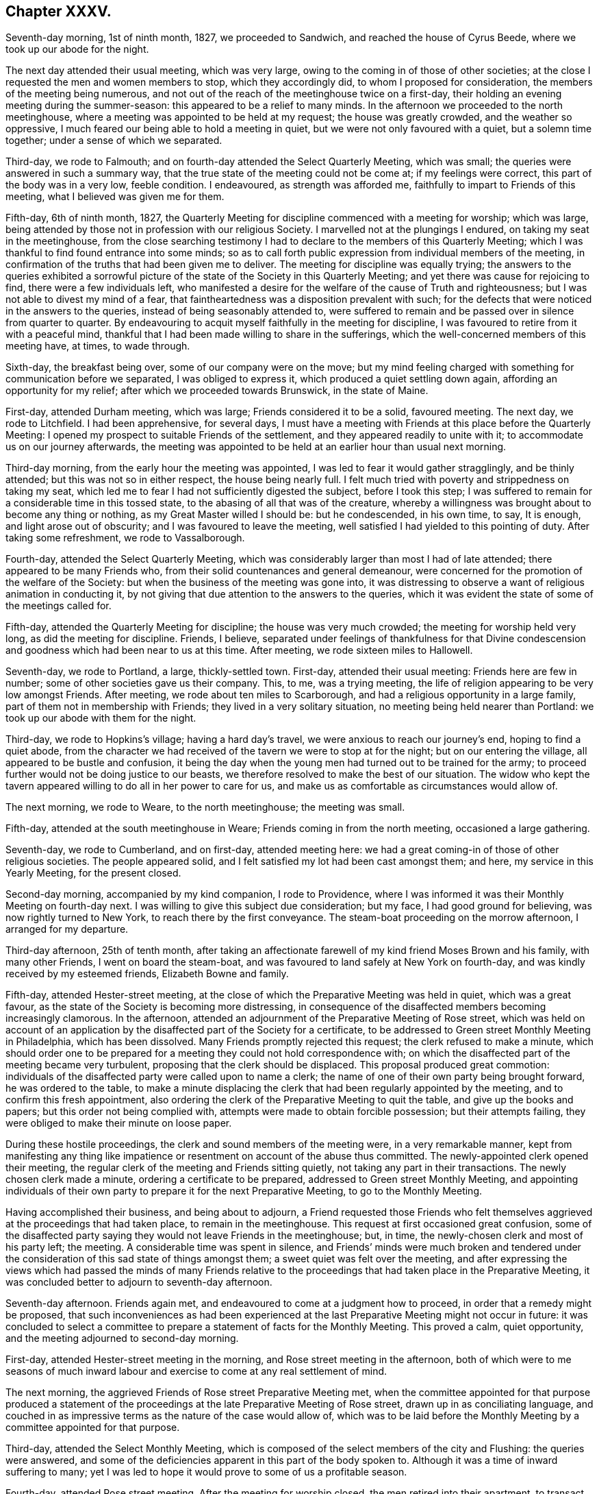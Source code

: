== Chapter XXXV.

Seventh-day morning, 1st of ninth month, 1827, we proceeded to Sandwich,
and reached the house of Cyrus Beede, where we took up our abode for the night.

The next day attended their usual meeting, which was very large,
owing to the coming in of those of other societies;
at the close I requested the men and women members to stop, which they accordingly did,
to whom I proposed for consideration, the members of the meeting being numerous,
and not out of the reach of the meetinghouse twice on a first-day,
their holding an evening meeting during the summer-season:
this appeared to be a relief to many minds.
In the afternoon we proceeded to the north meetinghouse,
where a meeting was appointed to be held at my request; the house was greatly crowded,
and the weather so oppressive, I much feared our being able to hold a meeting in quiet,
but we were not only favoured with a quiet, but a solemn time together;
under a sense of which we separated.

Third-day, we rode to Falmouth; and on fourth-day attended the Select Quarterly Meeting,
which was small; the queries were answered in such a summary way,
that the true state of the meeting could not be come at; if my feelings were correct,
this part of the body was in a very low, feeble condition.
I endeavoured, as strength was afforded me,
faithfully to impart to Friends of this meeting, what I believed was given me for them.

Fifth-day, 6th of ninth month, 1827,
the Quarterly Meeting for discipline commenced with a meeting for worship;
which was large, being attended by those not in profession with our religious Society.
I marvelled not at the plungings I endured, on taking my seat in the meetinghouse,
from the close searching testimony I had to declare
to the members of this Quarterly Meeting;
which I was thankful to find found entrance into some minds;
so as to call forth public expression from individual members of the meeting,
in confirmation of the truths that had been given me to deliver.
The meeting for discipline was equally trying;
the answers to the queries exhibited a sorrowful picture
of the state of the Society in this Quarterly Meeting;
and yet there was cause for rejoicing to find, there were a few individuals left,
who manifested a desire for the welfare of the cause of Truth and righteousness;
but I was not able to divest my mind of a fear,
that faintheartedness was a disposition prevalent with such;
for the defects that were noticed in the answers to the queries,
instead of being seasonably attended to,
were suffered to remain and be passed over in silence from quarter to quarter.
By endeavouring to acquit myself faithfully in the meeting for discipline,
I was favoured to retire from it with a peaceful mind,
thankful that I had been made willing to share in the sufferings,
which the well-concerned members of this meeting have, at times, to wade through.

Sixth-day, the breakfast being over, some of our company were on the move;
but my mind feeling charged with something for communication before we separated,
I was obliged to express it, which produced a quiet settling down again,
affording an opportunity for my relief; after which we proceeded towards Brunswick,
in the state of Maine.

First-day, attended Durham meeting, which was large; Friends considered it to be a solid,
favoured meeting.
The next day, we rode to Litchfield.
I had been apprehensive, for several days,
I must have a meeting with Friends at this place before the Quarterly Meeting:
I opened my prospect to suitable Friends of the settlement,
and they appeared readily to unite with it; to accommodate us on our journey afterwards,
the meeting was appointed to be held at an earlier hour than usual next morning.

Third-day morning, from the early hour the meeting was appointed,
I was led to fear it would gather stragglingly, and be thinly attended;
but this was not so in either respect, the house being nearly full.
I felt much tried with poverty and strippedness on taking my seat,
which led me to fear I had not sufficiently digested the subject,
before I took this step;
I was suffered to remain for a considerable time in this tossed state,
to the abasing of all that was of the creature,
whereby a willingness was brought about to become any thing or nothing,
as my Great Master willed I should be: but he condescended, in his own time, to say,
It is enough, and light arose out of obscurity; and I was favoured to leave the meeting,
well satisfied I had yielded to this pointing of duty.
After taking some refreshment, we rode to Vassalborough.

Fourth-day, attended the Select Quarterly Meeting,
which was considerably larger than most I had of late attended;
there appeared to be many Friends who,
from their solid countenances and general demeanour,
were concerned for the promotion of the welfare of the Society:
but when the business of the meeting was gone into,
it was distressing to observe a want of religious animation in conducting it,
by not giving that due attention to the answers to the queries,
which it was evident the state of some of the meetings called for.

Fifth-day, attended the Quarterly Meeting for discipline;
the house was very much crowded; the meeting for worship held very long,
as did the meeting for discipline.
Friends, I believe,
separated under feelings of thankfulness for that Divine condescension
and goodness which had been near to us at this time.
After meeting, we rode sixteen miles to Hallowell.

Seventh-day, we rode to Portland, a large, thickly-settled town.
First-day, attended their usual meeting: Friends here are few in number;
some of other societies gave us their company.
This, to me, was a trying meeting,
the life of religion appearing to be very low amongst Friends.
After meeting, we rode about ten miles to Scarborough,
and had a religious opportunity in a large family,
part of them not in membership with Friends; they lived in a very solitary situation,
no meeting being held nearer than Portland: we took up our abode with them for the night.

Third-day, we rode to Hopkins`'s village; having a hard day`'s travel,
we were anxious to reach our journey`'s end, hoping to find a quiet abode,
from the character we had received of the tavern we were to stop at for the night;
but on our entering the village, all appeared to be bustle and confusion,
it being the day when the young men had turned out to be trained for the army;
to proceed further would not be doing justice to our beasts,
we therefore resolved to make the best of our situation.
The widow who kept the tavern appeared willing to do all in her power to care for us,
and make us as comfortable as circumstances would allow of.

The next morning, we rode to Weare, to the north meetinghouse; the meeting was small.

Fifth-day, attended at the south meetinghouse in Weare;
Friends coming in from the north meeting, occasioned a large gathering.

Seventh-day, we rode to Cumberland, and on first-day, attended meeting here:
we had a great coming-in of those of other religious societies.
The people appeared solid, and I felt satisfied my lot had been cast amongst them;
and here, my service in this Yearly Meeting, for the present closed.

Second-day morning, accompanied by my kind companion, I rode to Providence,
where I was informed it was their Monthly Meeting on fourth-day next.
I was willing to give this subject due consideration; but my face,
I had good ground for believing, was now rightly turned to New York,
to reach there by the first conveyance.
The steam-boat proceeding on the morrow afternoon, I arranged for my departure.

Third-day afternoon, 25th of tenth month,
after taking an affectionate farewell of my kind friend Moses Brown and his family,
with many other Friends, I went on board the steam-boat,
and was favoured to land safely at New York on fourth-day,
and was kindly received by my esteemed friends, Elizabeth Bowne and family.

Fifth-day, attended Hester-street meeting,
at the close of which the Preparative Meeting was held in quiet,
which was a great favour, as the state of the Society is becoming more distressing,
in consequence of the disaffected members becoming increasingly clamorous.
In the afternoon, attended an adjournment of the Preparative Meeting of Rose street,
which was held on account of an application by the
disaffected part of the Society for a certificate,
to be addressed to Green street Monthly Meeting in Philadelphia,
which has been dissolved.
Many Friends promptly rejected this request; the clerk refused to make a minute,
which should order one to be prepared for a meeting
they could not hold correspondence with;
on which the disaffected part of the meeting became very turbulent,
proposing that the clerk should be displaced.
This proposal produced great commotion:
individuals of the disaffected party were called upon to name a clerk;
the name of one of their own party being brought forward, he was ordered to the table,
to make a minute displacing the clerk that had been regularly appointed by the meeting,
and to confirm this fresh appointment,
also ordering the clerk of the Preparative Meeting to quit the table,
and give up the books and papers; but this order not being complied with,
attempts were made to obtain forcible possession; but their attempts failing,
they were obliged to make their minute on loose paper.

During these hostile proceedings, the clerk and sound members of the meeting were,
in a very remarkable manner,
kept from manifesting any thing like impatience or
resentment on account of the abuse thus committed.
The newly-appointed clerk opened their meeting,
the regular clerk of the meeting and Friends sitting quietly,
not taking any part in their transactions.
The newly chosen clerk made a minute, ordering a certificate to be prepared,
addressed to Green street Monthly Meeting,
and appointing individuals of their own party to
prepare it for the next Preparative Meeting,
to go to the Monthly Meeting.

Having accomplished their business, and being about to adjourn,
a Friend requested those Friends who felt themselves
aggrieved at the proceedings that had taken place,
to remain in the meetinghouse.
This request at first occasioned great confusion,
some of the disaffected party saying they would not leave Friends in the meetinghouse;
but, in time, the newly-chosen clerk and most of his party left; the meeting.
A considerable time was spent in silence,
and Friends`' minds were much broken and tendered under
the consideration of this sad state of things amongst them;
a sweet quiet was felt over the meeting,
and after expressing the views which had passed the minds of many Friends
relative to the proceedings that had taken place in the Preparative Meeting,
it was concluded better to adjourn to seventh-day afternoon.

Seventh-day afternoon.
Friends again met, and endeavoured to come at a judgment how to proceed,
in order that a remedy might be proposed,
that such inconveniences as had been experienced at the
last Preparative Meeting might not occur in future:
it was concluded to select a committee to prepare
a statement of facts for the Monthly Meeting.
This proved a calm, quiet opportunity, and the meeting adjourned to second-day morning.

First-day, attended Hester-street meeting in the morning,
and Rose street meeting in the afternoon,
both of which were to me seasons of much inward labour
and exercise to come at any real settlement of mind.

The next morning, the aggrieved Friends of Rose street Preparative Meeting met,
when the committee appointed for that purpose produced a statement
of the proceedings at the late Preparative Meeting of Rose street,
drawn up in as conciliating language,
and couched in as impressive terms as the nature of the case would allow of,
which was to be laid before the Monthly Meeting by a committee appointed for that purpose.

Third-day, attended the Select Monthly Meeting,
which is composed of the select members of the city and Flushing:
the queries were answered,
and some of the deficiencies apparent in this part of the body spoken to.
Although it was a time of inward suffering to many;
yet I was led to hope it would prove to some of us a profitable season.

Fourth-day, attended Rose street meeting.
After the meeting for worship closed, the men retired into their apartment,
to transact the business of the Monthly Meeting.
My kind friend John Hancock had offered to accompany me towards Baltimore,
until some other Friend offered,
he being considered by the sound members of the Monthly Meeting as a suitable Friend,
and he had concluded to mention the subject to the Monthly Meeting;
but from the proceedings going on in the meeting,
he felt discouraged about opening his prospect.
To relieve his mind from further care, I proposed, when a suitable time offered,
to do it myself, which I accordingly did.
This proposal met with much opposition from some of the disaffected party;
but by keeping in the patience, the proposal made its own way, and he was set at liberty.
The paper representing the situation of Rose street Preparative Meeting was presented,
and great opposition made to the reading of it; and after much time had been spent,
the meeting concluded to have it read, which was done.
The manner of disposing of it considerably agitated the meeting;
and the disaffected part who now very much bore rule, not by soundness of principle,
but by violence, would not allow any further notice to be taken of it,
and the clerk being with them, a minute of adjournment was made.

Before the minute of adjournment was read, a Friend proposed,
that such Friends as prepared the case relative to Rose-street Preparative Meeting,
and any other Friends who inclined,
should stop in the meetinghouse after the adjournment was read;
the number who remained was more considerable than at any other opportunity,
amongst whom were many young people.
This was a time in which the solid part of the meeting
appeared to be brought very near together;
the weight and exercise of their spirits seemed to
have an influence on the minds of some of the youth;
their countenances, I could not help thinking, bore this testimony;
and after weighty deliberation on the state of this Monthly Meeting,
and many interesting observations had been made,
Friends adjourned to a future day.

Seventh-day morning, accompanied by my kind friends Samuel Wood and John Hancock,
we proceeded towards Rahway; after crossing the New York river by steam-boat,
in passing through Newark, some boys were throwing pieces of paper into the air;
one of these pieces falling before our horses, so frightened one of them,
that he made a jump, whereby his hind leg went over the pole of the carriage;
this set them both to kicking with violence,
and there appeared no other prospect but that the carriage would be broken,
and we should be prevented from proceeding on our journey.
A collection of people about a tavern door came to our assistance;
but the horses continued to kick and plunge until
they were quite loosened from the carriage,
and it was considered doubtful whether we could with safety proceed;
but putting them awhile in the stable,
and washing the wounds which the plunging had occasioned,
it was proposed we should venture.

First-day morning, attended Rahway meeting; I had no pleasant things to deliver.
In the afternoon we rode to Plainfield, a meeting being appointed at my request;
it was largely attended by Friends and others,
and considered to be solid and satisfactory;
much encouragement being held out to the mourners in Zion,
because of the desolating effects which unsoundness in principle was making in our borders.
After this meeting was over,
I was told the greater part of the members of the two meetings I had last attended,
had united in sentiment with the disaffected part of the Yearly Meeting of Philadelphia.
I esteemed it a great favour that this day`'s work was well got through;
and felt the need of great watchfulness over my conduct,
as it appears I am become as obnoxious to the followers of Elias Hicks,
as my country-folks now here on a religious visit.

Second-day morning, we proceeded towards Trenton: our horses performed the journey well,
yet at times manifesting they had not forgotten the fright they had received;
but my confidence in that overruling Providence, who had thus far cared for me,
abiding with me,
I was enabled to pass along without yielding to that
slavish fear to which my nature is so prone;
we were favoured to reach the house of our kind friend, Samuel Paxson, in due time.
Friends were desirous we should have a meeting with them;
and I had also been looking at the subject,
but as I understood some of the Friends lived at a distance,
calling them together on purpose, felt trying to me;
neither was the subject so fully matured in my mind
as to warrant the step being taken this evening;
I therefore proposed leaving the subject until the next morning.

Third-day morning,
earnest were my cries to the Lord to be preserved
from suffering the fear of man so to predominate,
as to be the means of putting me by from having a meeting, if it was required;
and after much weighty deliberation,
the way opened in my mind to yield to Friends being called together.
I passed the afternoon agreeably with a family,
who had a few children under their care for education;
the day thus far closed peacefully, an ample reward for every sacrifice.

Fourth-day morning,
I awoke with the prospect of the meeting called this day at my request,
accompanied with earnest desires, that I might be preserved in my proper place therein.
The religious service which fell to my lot this day,
was to warn such as were in danger of being carried away by the tide of ungodly principles.
In the afternoon we rode to Burlington,
and reached my kind friend Stephen Grellet`'s early in the evening.
Fifth-day, attended meeting here.

Sixth-day morning, we proceeded to Philadelphia,
and reached our kind friend Thomas Stewardson`'s to dinner.
The minds of some Friends in the city appeared to be a little tried,
from a report in circulation, that the disaffected members of this Yearly Meeting,
in conjunction with those who had been disunited
because of their unsoundness of religious principles,
were about establishing a Yearly Meeting in this city, to commence next second-day.

First-day, attended meeting at Arch street; in the afternoon, the North meeting.

Second-day, attended the Select Meeting of Philadelphia Monthly Meeting.
I felt comforted in sitting down with this little company.

Third-day morning, 16th of tenth month, 1827, with my kind companion James Brown,
of Peeks-kiln, who had now taken charge of me,
I rode to Springfield to attend a meeting appointed at my request.
I had understood the body of Friends was not large here,
and that it was expected several would be absent attending the new Yearly Meeting,
in Philadelphia: on reaching the meetinghouse, although we were there in proper time,
the meeting was fully gathered; the attendance was much larger than I had looked for:
on inquiring into the cause, I was informed,
notice had been given of our intentions of being here today,
at the close of their first-day meeting: it had become widely circulated,
and brought many of their members to meeting, who, at other times,
are very seldom seen here;
and that some of those who had been at Philadelphia
to attend what is called the new Yearly Meeting,
had returned to be at this meeting.
We took up our abode for the night at our kind friend Joseph Evans`'s.

Fourth-day morning, we pursued our course to Concord meeting, which we were favoured,
after travelling over a rough and hilly road, to accomplish in due time;
the gathering on the men`'s side of the house was very small.
I found it hard to obtain relief to my exercised mind,
but by endeavouring to keep my eye single, and my dependence simply placed on Him,
who only can help in every needful time,
I was enabled to leave the meeting with a peaceful mind;
Friends expressing the comfort our unexpected visit had afforded them.
We rode to West-town school, where we were kindly received.

Fifth-day morning,
this being the day on which the mid-week meeting is held in this establishment,
a meeting being also held at the same time at Birmingham, a few miles from the school,
and believing that Truth pointed to Birmingham meeting this morning,
and afterwards to have a meeting with the family of this establishment,
with such as usually attended, I left the family to conclude on the time;
and rode to Birmingham.
This meeting was an exercising time to me;
yet I felt thankful in believing it proved a solid, satisfactory opportunity to most.

Sixth-day, attended the meeting appointed at West-town school; the solid,
orderly behaviour of the children during the sitting of the meeting,
and on parting from it,
did great credit to the superintendent and their numerous other care-takers.
This afternoon we left the establishment, and rode to Wilmington,
and reached our kind friend Samuel Canby`'s, before it was dark.
The watch-word being renewedly proclaimed in the ear of my soul on entering Wilmington,
of, "`Go not from house to house,`" I found it must, as much as possible,
be diligently attended to,
as great importunity continued to be used with me to go here and there.

First-day morning, attended Wilmington meeting under feelings of great depression;
when the time came for me to open my mouth amongst them,
I felt a dread of standing upon my feet, and yet I dreaded keeping silence;
but laying hold of the little strength that was afforded, I stood up with these words,
"`I will divide them in Jacob,
I will scatter them in Israel;`" calling upon those
assembled to be willing to put the query home individually,
is not this language of, "`I will divide them in Jacob,
and scatter them in Israel,`" sorrowfully applicable to the state
of things in this meeting,--and that every one would examine into
the cause why things were thus amongst them;
and I warned Friends against being carried away by the tide of ungodly principles,
and those notions and speculations on religious subjects,
which many before them have been carried away with to their great injury,
calling the attention of the meeting to a view of the fruits
brought forth by the promoters of this defection in principles.
When the meeting broke up,
I was given to understand my communication had pinched some harder
than they were willing to bear without exposing themselves:
an elder, who soon afterwards made a part of the new Monthly Meeting of Wilmington,
set up by the disaffected party, told me, as I was leaving the house,
that I had given great dissatisfaction; another,
who took a very active part in setting up this new Monthly Meeting,
and depriving Friends of the use of their meetinghouse, beset me, saying,
the meeting had been more like a theatre than a place of worship; adding,
they were quiet among themselves,
and that it was the English Friends coming amongst them,
that had occasioned all the unpleasantness which had taken place.
I found it would not be safe for me to go into any further explanation than to say,
they were all strangers to me; as such,
I could have no individual in view in what I had to offer in the meeting,
I therefore must leave matters.
I began to feel my situation as I journeyed along more and more awful, and advancing,
as I was, towards Baltimore, hastening into the way of greater danger,
I was sensible that increased watchfulness would
be necessary as to the company I associated with,
and where I took up my abode.

The afternoon meeting was, I understood, larger than usual; I hope I can truly say,
I did not try either to please or displease, this afternoon,
but simply do my duty if any thing was given me for communication.
When this meeting closed, the individual who in the morning said,
the meeting was more like a theatre than a place of worship,
and charged English Friends who had come over on religious visits,
with being the cause of the disturbance now prevailing amongst Friends,
was waiting at the door of the meetinghouse,
to express his satisfaction with the meeting this afternoon: another person said,
he was well satisfied that my lot had been cast amongst them that day: under all,
whether approbation or disapprobation,
I found aiming at quietness in myself was the only safe spot for me to abide in.
We had a large company in the evening at our quarters,
amongst whom were some who had manifested dissatisfaction in the morning: we had a short,
solid, religious opportunity together,
and separated under feelings of more nearness towards each other,
than was manifest by some towards me at the close of the morning meeting,
for which I felt truly thankful.

Second-day morning, left Wilmington,
and rode to New Garden to attend an appointed meeting there; the day being very stormy,
I looked for a small company, but we had a large gathering; it proved,
as at many other places,
a time of close labour and travail to come at the spring of Divine life; feeling,
as I apprehended,
much of the spirit of disaffection prevailing in the minds of many in the meeting,
I found it hard work to be willing to stand upon my feet,
and make the offering that I believed was given me for communication;
the meeting closed in much quiet,
and I was led to hope it would not prove lost time to some.
We went home with our kind aged friend William Jackson,
who made a religious visit to my native land many years ago,
and took up our abode with him for the night.

Third-day, attended an appointed meeting at West Grove, which was large:
I found it hard work to come at that true settlement of mind,
which brings the creature into a willingness to become anything
or nothing in his own eyes and the eyes of the people,
even just what his Divine Master wills he should be amongst this deluded company,
for such I thought I evidently felt was the case.

The next day we rode to West Nottingham, and attended their mid-week meeting,
which was very small; when the meeting closed.
Friends expressed their satisfaction at our unexpected visit to them.
It being their Select Meeting, I sat with the little company that composed it;
the queries were read, and answers brought ready prepared;
the meeting appeared to enter into a due consideration of them;
after meeting we rode to Deer-creek.

Fifth-day, attended meeting there; the painful sense I was brought under,
that unsoundness of principle had overspread nearly the whole of this meeting,
I am not able fully to set forth; I soon was made sensible,
that what I had to communicate was not well received,
and that I was surrounded by watchers,
such as were watching for the halting of English Friends,
as the spirit of prejudice against them was evidently increasing.

Sixth-day, we were now turning our faces towards Baltimore,
in order to attend that Yearly Meeting; the prospect of which made me sad,--feeling,
as I apprehended, that bonds and afflictions awaited me there.
We stopped to bait our horses at a tavern,
where we met with a large company of members of our Society,
on their way to this Yearly Meeting;
and notwithstanding they pretty generally carried themselves respectfully towards us,
it was sorrowfully to be felt there was an obstruction to that familiar intercourse,
which has from the commencement of our Society been our characteristic badge.
We were favoured to reach Baltimore,
and the house of our kind friends James and Martha Carey in the evening.

Seventh-day morning, 27th of tenth month, 1827,
attended the first sitting of the Select Yearly Meeting; the business of this meeting,
it was sorrowfully evident, had become a mere formal matter;
instead of reading the answers to the queries, peculiar to this part of the body,
brought up from the Quarterly Meetings, and allowing time for considering their contents,
they were given to the clerk to prepare a summary of them,
to be brought to the adjournment of the meeting.
Although my mind was painfully affected at this mode of doing the business,
yet I did not feel liberty to make remarks thereon,
being fully satisfied it would become the concern of Friends,
who remain firmly attached to our ancient principles and practices,
when separated from those who are trampling upon them,
to reorganize the manner of doing the business of this Yearly Meeting,
and restore order again: the meeting adjourned to the afternoon.
At the adjournment this afternoon, the queries, the answers,
and the summary were hurried through.
Towards the close of the meeting, after a severe struggle,
I gave up to express what I had on my mind; for which, in this perilous time,
I hope I may say, I was made truly thankful.

First-day morning, attended the meeting for the western district of this city,
which was very large; feeling my mind brought under exercise for service in the meeting,
and being aware there were those present who had publicly opposed
the Gospel truths which some of my country folks had to declare,
I felt almost overwhelmed with discouragement;
but endeavouring after entire submission to whatever
should be the will of my Divine Master,
when the time was fully come for me to stand on my feet, and declare my Gospel message,
strength was in adorable condescension and mercy given me, in proportion to the work;
and that opposing spirit, I had so much dreaded, vanished out of sight,
and a free course was felt for what I had to offer to the meeting.
Before the meeting closed,
a few remarks were made that evidently manifested
dissatisfaction with a part of what I had delivered;
but from the evidence in my own mind,
that I had offered nothing but what Truth would bear me out in,
it appeared safest for me to keep quiet.
At Old-town meeting in the afternoon, my difficulties were not lessened;
but as patience was sought after and abode in,
and a willingness experienced to become any thing or nothing in the Master`'s hands,
ability was received to rise above all my discouragements; I trust I may say,
I felt truly thankful that another day of danger and suffering was got through.

Second-day, at ten o`'clock,
the meeting for the general affairs of the Society
assembled after calling over-the representatives,
the answers to the queries from the several Quarterly
Meetings corresponding with this Yearly Meeting,
were delivered in but not read,
being given to the clerk to prepare a summary to be laid before a future sitting:
the meeting adjourned to the afternoon.
At the adjournment,
epistles were read from most of the Yearly Meetings on this continent,
and one from the Yearly Meeting of Friends in Great Britain;
the clerk informed the meeting he had in his possession two epistles from Philadelphia;
one from that Yearly Meeting in correspondence with this Yearly Meeting,
in the fourth month last; and one from a body, styling themselves,
the new Yearly Meeting of Friends, held in Philadelphia, in the tenth month last.
The disaffected party opposed the reading of the epistle from the Yearly Meeting
of Philadelphia which had been in correspondence with this Yearly Meeting,
manifesting a determination that that only should
be read which came from the new Yearly Meeting,
held in the present month.
This brought the sound members into great difficulty,
who bore their testimony faithfully against their proposed disorderly proceedings:
the disaffected party showing a determination to carry their point,
the clerks being of their party,
and it evidently appearing the sound members no longer
had either influence or authority over the meeting,
they were obliged to sit quietly and submit.

An epistle from the Meeting for Sufferings in Philadelphia
to the Meeting for Sufferings belonging to this Yearly Meeting,
setting forth the proceedings of the Separatists in their Yearly Meeting,
was requested to be read in this meeting, but this would not be allowed;
the meeting adjourned in great commotion until next morning.
In the evening, attended the Meeting for Sufferings,
in which the circumstance of withholding from the Yearly Meeting the reading
of the epistle from the Yearly Meeting of Philadelphia in the fourth month last,
was brought forward and fully spoken to,
and the reading of it in the Yearly Meeting urged by Friends as far as Truth bore them;
but being much opposed by those who were of the disaffected party,
there appeared no way for Friends but to submit.

Fourth-day, the meetings for worship were both open;
feeling drawings in my mind to attend Old-town meeting,
my companion James Brown and myself proceeded accordingly;
the quiet of the meeting was greatly interrupted
for some time by members of Society and others,
coming in companies from the other meeting.
The most conspicuous of the Hicksite preachers of this Yearly Meeting,
and some of the same class from Pennsylvania, were here;
my being placed in the gallery with them was trying.
I would gladly, if I durst, have left the meeting, such was the unsettlement;
but by endeavouring to come at that help,
which alone is able to still the commotion of the mind of man,
and stay the swelling of Jordan,
I was favoured to rise above the painful and discouraging feelings I had been tried with.
Those who had left the other meetinghouse, running after the Hicksite preachers,
being more anxious for outward declarations and eloquence of speech,
than willing to bow to the more sure word of prophecy in themselves,
might be gratified by what they heard, but not truly satisfied.

Fifth-day, the meeting assembled according to adjournment; the committee on epistles,
which consisted of the Hicksite part of the meeting, brought in an epistle,
addressed to that body which held a Yearly Meeting in Philadelphia in the last month,
which was read and ordered to be signed by the clerk on behalf of the meeting,
and forwarded to that body.
After Friends had protested against these disorderly proceedings,
they were obliged to submit.
The business of the Yearly Meeting being gone through,
orders were given to inquire if the women had any thing to lay before the men`'s meeting.
I felt myself brought under the necessity before we separated,
to request the shutters might be raised between the men`'s and women`'s meetings;
a short pause being made on this proposal, the women`'s meeting being consulted,
the closing minute of the men`'s meeting was read, and the shutters were raised;
after an opportunity had been afforded me,
in which I endeavoured to be as concise as possible,
so as to be able fully to relieve my own mind, the meeting separated.
From remarks made by different individuals,
it appeared that this opportunity which men and women had of sitting together,
had a cementing effect on many minds; a time in which it might truly be said,
the gathering arm of Omnipotence was afresh extended to this part of his heritage.
I had looked towards attending this Yearly Meeting with a secret dread,
but I could not now feel cause for regret,
notwithstanding I had some rough and rather insulting
usage to endure in some of the meetings.
My companion and myself spent this afternoon with our kind friend Gerrard T. Hopkins.

Having felt drawings in my mind to visit the prisoners in the jail,
I acquainted him with what I had in prospect, requesting him to consult Friends,
and if way opened for such a visit,
to conclude upon its taking place at the time that best suited
the views of those who had the charge of the prisoners.

Sixth-day, 2nd of eleventh month, 1827, this morning we proceeded to the jail.
A court having been lately held to hear causes,
when we arrived we found considerable bustle in the hall where
we were to take our seats and the prisoners to be assembled;
some prisoners discharging and others coming into the jail,
and much conversation going forward which threatened to have a
dissipating effect on the minds of both visited and visitors.
I very much doubted our being able to come at any right settlement,
or that my views in making this visit would be likely to be answered;
but after awhile the bustle subsided, and we became quiet.
When the religious opportunity closed, and we were about to take our leave,
the prisoners generally appeared solid,
and expressed their thankfulness for the opportunity; and one of the prisoners,
rather an elderly man of the Jewish persuasion,
appeared to manifest in a striking manner a sense
of gratitude and susceptibility of feeling,
and as if he wanted words to convey to the full what he had felt,
he closed what he could say with, "`You have been sent from Bethel.`"
I felt fresh cause for setting up the Ebenezer, and saying,
"`Surely hitherto it is the Lord that hath helped me.`"
I retired to bed, but my sleep during the night was very short.

My mind had been occupied with an apprehension of
religious duty to make a visit to a great slave merchant,
who resided in this city, where the needy slave holders,
and such as had slaves who were refractory and difficult to manage, were encouraged,
by his weekly advertisements, to come, and find a ready market for them.
A large building is erected on his premises like a prison,
to secure them until he has obtained a suitable complement to send to different places,
where there is a demand for them.
I found he was considered, as a man, independent of his employment,
to be of a ferocious disposition, so that many, we were told, stood in dread of him;
notwithstanding which, this subject had taken such hold of my mind,
that I saw no way for my relief but to be willing to attempt an interview with him.
Seventh-day morning, we called upon a Friend,
to whom I opened my situation relative to making a visit to this slave merchant;
we found if we did make such a visit, it would be best for us to go alone;
and accordingly proceeded towards his residence.
On our way I felt much for my companion,
from what I had heard of the unsubdued will and wicked disposition of the slave merchant,
and the danger we might be exposed to from the large dogs he kept loose about his premises,
to the terror of those who passed by.
But there was no way for me but to cast my care on Him,
who had so many times preserved me as from the paw
of the bear and the jaws of the devourer.

As we advanced towards the house, one of these fierce looking animals came out at us,
followed by another, as if they would have seized us.
Their noise soon brought out one of the house-slaves, and, as we supposed,
the slave merchant himself, whose countenance looked as fierce as his animals,
querying with us in a stern, commanding manner, "`What is your business?`"
I offered him my hand, feeling nothing in my heart but love towards him as a man; saying,
I would be obliged to him to suffer me to have a little conversation with him.
He asked us into his house; on my requesting him to have the dogs taken care of, saying,
I was a nervous man, he attended to it; and in ascending the steps of his house,
we observed more of these large dogs chained about the yards.
He showed us into a very elegantly furnished parlour.
On the shelf of the chimney-piece was a pistol,
which appeared to be ready cocked for use,
should he at any time be put to the test of defending himself;
he ordered us to take a seat on a sofa, and placed himself near us.
I gave him my certificates to read, which he appeared to do attentively;
this afforded us an opportunity of having our minds
brought into quiet after our besetment by the dogs,
and their master`'s angry countenance.

When he returned my certificates,
the reading of which appeared to have somewhat softened his mind, he said,
"`I suppose you are going about preaching the Gospel;`" to which I replied,
"`I profess to be so circumstanced.`"
I then endeavoured, in a tender, feeling, but decided manner,
to open the subject that brought me to his house, telling him,
I came on behalf of the poor coloured people;
that I lived in a country where the inhabitants were all free,
but I found I was now in a slave-holding part of the United States of America;
and by an advertisement of his which I had in my possession,
it appeared he was a dealer in these coloured people, who were kept in slavery.
I requested him to pause for a moment, and endeavour, as much as possible,
to place his own parents and nearest relatives in the very situation
of those poor creatures he had at times purchased and sold again,
thereby separating the nearest connections far from each other,--husbands from wives,
and children from parents; and try how far such acts as he was in the practice of,
accorded with such feeling of humanity as he would wish
should be exercised towards his own parents and relatives;
with more to the same effect.

He appeared to hear me patiently, and tried to justify his conduct,
but with coolness and deliberation; saying,
he was educated in a slave-holding state,--that his father was a slaveholder,
that his mother was a pious woman,
in connection with the Methodists;--that she was in
the practice of reading the Bible to her children,
and that her pious care for him he yet remembered,
and some of the good counsel that she gave him;
that through her influence his father manumitted about seventy slaves:
she died when he was young.
On his father marrying again, he found he must leave home,
or render it unpleasant to his parents, which he did not desire to do,
and therefore entered into the army, and was at the battle of New Orleans:
after the war was over, the army was broken up: on quitting it he found himself in debt,
and not knowing what employment to take to, to extricate himself from his difficulties,
a relation encouraged him to become a slave merchant,
offering him funds to commence this trade, which he accepted; and yet said,
we thought feelingly so, it is a bad business, and that he had concluded to give it up,
and had been making arrangements for that purpose.
But some of his employers, in the first rank of slaveholders,
and even some who were making much profession of religion,
would not allow of his giving up his business, but urged him to go on with it.

He laid great stress on the encouragement he received
from this latter description of his barterers,
from which I was led to fear,
that when he felt any qualms of conscience on account
of the manner in which he was getting his wealth,
as he was deemed wealthy, the entreaties of this class would be resorted to,
to salve over the wounds of conscience he at times experienced,
which I could not doubt had been the case at times with him:
he also pleaded having the laws of the state to sanction him in his traffic,
which opened the way for me to go further into the
subject but in time it evidently was manifest,
that the Divine witness was so reached in him,
as to compel him to cast away all his weapons of defence.
He gave it as his opinion, that before twenty years were passed over,
slavery would be brought to a final close, if the work was rightly gone about.

By this time we thought we never witnessed the declaration--that
the lion should lie down with the lamb,
more fully exemplified.
He assured us again of his determination to quit his business,
and acknowledged the gratitude he felt for the visit,
took his leave of us in an affectionate manner,
conducting us himself quite off his premises.
As we quitted him, his countenance, which on our first approach appeared terrific,
was so changed, that he was pleasant to look upon.
Everything about his elegant house and his yards, told, in plain terms,
that he considered himself living in continual danger of losing his life.
I felt truly thankful to the great Preserver of men,
when we reached our place of destination again.

First-day morning, attended meeting:
and in the afternoon our kind friend Gerrard T. Hopkins, and other Friends,
called upon us to proceed to the penitentiary, to make a visit to the prisoners,
for which, arrangements had been previously made:
on arriving at the institution we were kindly received
by the principal keeper and other officers,
who conducted us to the men`'s apartments,
where two hundred and seventy prisoners were assembled.
Their behaviour was generally very becoming,
and the meeting was conducted in a solid manner:
when it was over I found I must request to be permitted
to give each of the prisoners my hand,
as they passed away;
the generality of them appeared very grateful for the religious opportunity,
and manifested tenderness.

We next proceeded to make a visit to the women, only thirty in number,
and twenty-six of these were people of colour, with whom we had a religious opportunity;
at parting I gave them my hand: one woman of colour held me so fast,
I had a difficulty to get loose, and she burst out aloud weeping sorely.
After these opportunities were over,
we walked about the different apartments in the prison; being in the yard,
one of the prisoners, with the consent of the principal keeper, came up to me,
saying he was an Englishman, from Woolwich, sentenced to a few years`' imprisonment,
and importuned me to intercede with the English consul
to have the remainder of his time remitted.
On inquiry of the governor relative to his conduct,
he informed me he had not a better conducted man in the prison.
I could not put from me the request of my countryman,
and on the next day I applied to the British consul on his behalf:
being afterwards at Baltimore, and inquiring after my countryman,
I found he had been liberated and was gone home to his native land.
Accompanied by our kind friend Hugh Balderson, we rode to Elkridge.

Third-day, attended a meeting held here at my request;
the house was pretty generally filled by Friends and others.
I believe it was considered a satisfactory meeting; afterward we rode to Sandy Spring.

The next day, we attended meeting here; the morning being very stormy,
the meeting was small:
but this was not the case in the first commencement of our religious Society,
when Friends could hardly hold their meetings because of the opposition
they at times met with from those in power and the rude rabble:
but now these matters are made easy to us,
and we are protected in holding our meetings in quiet,
greater indifference in the attendance of them prevails.
At the close of the meeting for worship, the Monthly Meeting was held;
there being but little business before the meeting, it was soon quietly got through.
A Friend of the meeting, who came to our lodging, took leave of us to go home,
but after he had reached the door,
came back again to say his mind had been prejudiced against the English Friends,
but that the prejudice had been done away by what had been
communicated to the meeting in the line of the ministry:
my companion as well as myself, had to allude in the meeting,
to the sorrowful divisions that had and were taking place amongst Friends,
and to point out what appeared to us to be the cause,
and the only remedy that would effect a more close union again;
things were greatly out of order in this meeting in that respect.

Sixth-day morning, attended meeting at Indian Spring,
which we understood was larger than it usually is;
the meeting soon settled down into quiet, and the people appeared solid and attentive.
We then rode to the city of Washington, which we did not reach until it was nearly dark.

Seventh-day morning, 10th of eleventh month, 1827,
my mind being drawn to make a visit to the President of the United States,
I mentioned the subject to my countryman Samuel Brook,
who had for many years held a situation in the treasury department here;
on which he kindly offered to go to the president`'s house and inquire if he was at home;
this prospect afresh bowed my spirit before the Lord in secret cries to him,
if way should open for me to have an interview with the president,
to be preserved faithful to what appeared to be the Divine will.

Samuel Brook soon returned with a message from the president,
saying he was at liberty to receive me at such time as best suited myself.
My companion James Brown and myself soon waited upon him,
by whom we were received in a kind, respectful manner.
I presented him with my certificates, which he appeared to read with attention:
this practice of offering my certificates when making
such visits to those not of our own religious Society,
I have found to be attended with a two-fold benefit,
as being the most agreeable mode of introducing myself,--my certificates
explaining my views in leaving my own home fully,
dispensing with the asking of many questions which
otherwise would in all probability be put,
and affording time, if any perturbation of mind may have taken place,
to endeavour after composure.

On the president returning me my certificates, I informed him,
that during my travels in the United States of America,
various matters had attracted my attention;
some of which had been brought before the view of
my mind since I had arrived at the capital,
which I must lay before him for his serious consideration;
one of which was the very distressed situation of two very aged and infirm women,
one of them having quite lost her sight,
the daughters of the old chief of the Oneida tribe, Scannadore; who, when living,
was highly esteemed by those who were of influence in congress, for his piety,
uprightness of conduct, and great powers of mind.
These two aged and infirm women, have now no other means of supporting themselves,
but by begging their food from day to day, of their tribe, who are poor themselves:
I therefore requested him to take their deplorable case into consideration,
and if there were any funds that could be appropriated
to their support to be so kind as to attend to them.
He assured me it should obtain his attention.
I further informed him, I had been painfully affected in observing,
that spirituous liquors were generally retailed in the grocers`' shops
in this city as well as New York and other places in the United States;
which practice, according to the view I had of it, opened a wide door for intemperance,
because persons who, in the commencement of their intemperance,
would be ashamed to be seen going into a common dram-shop;
and especially respectable looking females could
enter a grocer`'s shop to get their dram,
and not be suspected of indulging themselves in such evil practices;
it also opened a door for servants who were so disposed,
when sent by their employers to these places of temptation to fall into these evil practices,
until they became confirmed drunkards.
I recommended the president to lay the subject before the members of congress,
and if he could do no more than this towards endeavouring to remove this great evil,
I believed he would find peace in so doing;--counselling him not to fear man,
but to fear the Lord,
that so he might be found filling the important situation
he had permitted him to be placed in,
consistently with the Divine will.
I added, it has long been my firm belief, that according to the power invested in us,
if we did not exert that power and influence, as far as in us lies,
in preventing evil practices,
we ourselves become implicated therein in the sight of Almighty God,
with those who are actually in the practice of them;
and that I feared the people of the United States had forgotten that Almighty hand which
had brought about their deliverance from that warfare they had been involved in;
and that it was my belief,
if wickedness continued to increase in the United States as it had done,
a scourge in some way or another would be permitted to come upon the people
of the United States of America;--with more than I can call to remembrance.
At our parting, the president expressed the satisfaction our visit had afforded him;
in which we felt cause to unite,
as he had given us such a full opportunity to relieve our minds.

First-day, attended meeting here;
most of the members had given proof of unsoundness in religious principles;
the meeting was nearly one hour in gathering;
this is one amongst many other disorders which these unsound principles,
now so widely spread in this land, have introduced into our religious Society.
I believe both my companion and myself were favoured
to quit the meeting with our minds relieved,
yet not without our having public opposition to bear.
We were obliged to exert ourselves to reach the afternoon
meeting at Alexandria in due time.

Second-day morning, we proceeded on our way to attend the Monthly Meeting of Fairfax,
to be held at Waterford; we had a very trying day`'s journey of thirty-six miles,
at the close of which, we were brought into a great strait; night came fast on,
and we were travelling on a road we were strangers to,
where neither inhabitant nor house was to be met with: it became so dark,
that we concluded it would be unsafe for us to proceed much further,
and therefore if we did not soon get sight of some
building to shelter ourselves in for the night,
we must be content to take up our lodging in our wagon.
I felt more for our poor horses than myself, the herbage being entirely burnt up;
but on a sudden we observed, and that was all we could say,
something like the top of a barn, which we ventured to make towards,
and soon discovered a glimmering light,
which led us to the house of the family with whom
we were intending to take up our abode for the night.
I hope I may say, I felt truly thankful to our Almighty Care-taker for this favour:
we met with a kind reception from the family,
and were glad to retire to bed after a day of fatigue to both body and mind.

Fourth-day, we attended the Monthly Meeting: the meeting for worship was large;
and the business of the Monthly Meeting appeared to be conducted in a summary way,
for want of Friends feeling a more lively interest in the concerns of the Society.
After the Monthly Meeting we rode to Goose creek.
The next morning attended Monthly Meeting there;
the business appeared to be conducted with a good degree of care,
that the right order of the discipline should be maintained;
the subject came before us of petitioning the legislature
on behalf of the people of colour in this state,
whose humane masters had granted them freedom,
but who not having the means to emigrate with their families to a free state,
in the time limited by the law of the state,
were in danger of being by law again sold into bondage; forty of them,
the meeting was informed, had been presented to the grand jury, who, it was said,
were generally men likely to see this law rigidly put in force.
It was concluded by the meeting that the representatives
should report this case to the Quarterly Meeting.

Sixth-day morning, we rode towards Hopewell.
We forded the Shanandoah river, the approach to which appeared awful;
but by endeavouring to keep near to the great Caretaker, I was preserved in the quiet,
until we were favoured to land safely on the other side.

Seventh-day, 17th of eleventh month,
attended the Quarterly Select Meeting for Fairfax held at Hopewell:
this was a very exercising time;
it felt hard work to the creaturely part to deliver
what came before the view of my mind for communication;
but by endeavouring to keep near our great Helper,
strength was mercifully given to deliver what I had in charge,
and I was favoured to leave the meeting peacefully.
I had reason to believe, that comfort was afforded to the honest-hearted members,
who were suffering under the prevalency of unsound principles,
which were sorrowfully spreading amongst the members of this Quarterly Meeting.

First-day, attended meeting at Hopewell, which was large;
it was nearly an hour after the time it should have gathered,
before we were favoured to settle down into quiet.
We had a large party at my lodgings in the evening, who were very full of conversation;
but I could not give much, if any attention to it,
my mind being introduced into exercise for religious service.
I suffered one short interval of silence after another to pass over unimproved,
until a fear came over me as to the consequences, should the company separate,
and I not be faithful.
I requested Friends to be silent,
fearing such opportunities as I had missed would
not be found again before a separation took place.
My request was yielded to, which afforded me an opportunity for relief;
yet I had no other expectation but that it would have produced opposition;
the chief part of our company were professedly in
connection with those who deny the fundamental doctrines,
which we, as a Society, have ever held, as regards the divinity of our Redeemer;
one of them was a leading man in their cause; but all passed off quietly.

The next morning the Quarterly Meeting for discipline commenced;
the subject of petitioning the legislature on behalf
of the people of colour obtained much consideration;
and the Monthly Meetings in which these cases existed,
were encouraged to proceed therein as Truth might open the way.
The meeting closed upon the whole comfortably.

Third-day, we proceeded towards Newmarket: on our arrival at Harper`'s-ferry,
which we had to cross, we found three wagons, with six horses each,
had reached the ferry before us, and were waiting to go over;
there was only one boat to convey passengers and carriages,
and we had no time to spare to get to our quarters before night:
we offered to purchase the first turn when the boat returned from the other side,
but the wagoners were so imposing we did not feel easy to fall in with their demand,
not aware of the difficulties they were able to expose
us to on the other side by going over before us.
After an exercise of patience, we were favoured to land on the other side.
But here our greatest trials with the wagoners began; the pass, by the river side,
for a great distance, was so narrow, as not to allow of one carriage to pass another,
except in a very few places, where the rock had been cut through for this purpose:
we were much tried with their slow travelling,
which appeared to be more on purpose to annoy us,
because we would not yield to their imposition, than from necessity;
and if we attempted to turn into one of these places, to get before them,
they would either turn their horses across the road, or gallop on to prevent us.
In making a further attempt to turn into one of these nooks, to pass by them,
our wheel touched one of their wagons; upon this,
the driver came out of his wagon in great fury,
and threatened he would stone our wagon to pieces;
we had no other expectation but he would have done us and our wagon an injury.
I felt not a little tried at our being at the mercy
of such a lawless set of unprincipled men;
but one more considerate than the rest assisted us when an opportunity offered,
and with some difficulty we got quite clear of them,
but did not reach our tavern until it was quite dark.

We proceeded to Newmarket, and next day attended meeting at Bush creek,
an old cold meetinghouse; it proved a solid, quiet meeting.
I felt well satisfied I had given up to attend it, from a hope in my own mind,
that those desolating principles, which have so spread in other meetings in this land,
had not made much way amongst Friends here.
On seventh-day attended Warrington Select Quarterly Meeting, held at Pipe creek,
a time of close exercise, both of faith and patience;
yet feelings of gratitude to my heavenly Master prevailed with me,
in that he had been pleased to favour me with strength,
and the retrospect of this day`'s labour afforded a consoling
evidence that I had acquitted myself faithfully in his cause.

First-day morning, 25th of eleventh month, 1827, attended meeting at Pipe creek,
which was large, many being obliged to remain on the outside of the house.
Second-day morning, the Quarterly Meeting for discipline commenced;
the meeting for worship which preceded it, was, I believe, by most present,
considered a memorable one; it called forth from an experienced, aged Friend,
the acknowledgment that what had gone forth in the line of the ministry, would,
as the wise man expresses it, be like bread cast upon the waters,
that would be found after many days.

There being but little business for the Quarterly Meeting, it soon closed.
I left the meeting under a painful sense of the loss
sustained by Friends of this Quarterly Meeting,
for want of greater promptness in attending to the concerns
of the Society in their Monthly and Quarterly Meetings,
through giving way to fears that have not their foundation in the Truth;
and yet no way opened for me to relieve my mind more
fully on the subject than I had done.
After meeting, we rode to New Windsor, and took up our abode for the night.

Third-day, we rode to Baltimore,
and were favoured to reach our friend James Carey`'s in the afternoon.
The next day, attended the mid-week meeting, which was very small;
but considered to be a solid, favoured time;
at the close of which was held the Preparative Meeting.

During our travel in Maryland, our road lay through the estate of a great slaveholder:
the feelings I was impressed with at that time frequently came up in my view.
Today, dinner being over, and sitting quietly with my mind turned towards the Lord,
with desires that I might be able to see my way rightly out of Baltimore,
I was brought under an apprehension of duty to make a visit to the owner of the estate,
who I understood was in the city.
It being considered best we should go alone,
my companion and myself proceeded to his residence.
Whilst on our way, I became very thoughtful how I should open my prospects to him.
Labouring under these discouraging impressions,
the saying of the great Master revived in my mind, "`Take no thought before hand,
what ye shall speak,`"--accompanied with such power, that all my fears were dissipated;
I therefore endeavoured to keep in the quiet, and near the Divine power.

On reaching his house and inquiring for him, we were shown to his apartment,
and met with a very handsome reception.
After we had taken our seats, and answered a few questions he put to us,
I opened to him the business that had brought me there,
by telling him I understood he was a great slaveholder: to which he replied,
I was correct, he was a slaveholder,
having upwards of three hundred slaves in his possession.
I endeavoured to lay before him the injustice of holding his fellow creatures in bondage,
and to work upon his feelings, by urging him to be willing to place his own parents,
his children, his relatives, in a similar situation with his slaves, and liable,
at pleasure, to be separated,--near relatives far from each other,
during their natural lives; and thus to bring the matter home to his own mind,
how he would feel if he himself were placed under similar circumstances with his slaves.
I pressed upon him the necessity of doing his duty by them,
and to liberate them in his lifetime,
or if he did not choose to liberate them in his lifetime, I found I must query with him,
had he liberated them by his will?
to which he replied, he had willed his slaves to his children and grandchildren,
who would do as well by them as he had done.
I replied, that was more than he could assure himself of, inasmuch as,
though he might bequeath to his children and grandchildren great property,
he being reputed to be very rich,
he could not insure their being able to keep this great property together:
various were the ways Providence had power to make use of,
to strip them of all he might bequeath them,
and without any power on their part to prevent it;--the
slaves he left his children and grandchildren,
then, in all probability, must have new masters; and it was my firm belief,
should this be the case,
whatever sufferings his slaves were brought into in consequence of his
not doing his duty in liberating them whilst he had it in his power,
by will or otherwise, he would stand accountable to his Maker for.
I urged upon him, as he valued his immortal soul,
the importance of being willing to make this sacrifice.
He replied, "`Our views differ.`"
I again urged him,
to consider well the subject I had believed myself called upon to cast before him;
and to manumit his poor slaves whilst it was in his power,
and put them in a way to provide for themselves, as he was able to do it.
To which he replied,
that manumitting his slaves would be doing them a
great injury,--that they were lazy and improvident,
and not capable of caring for themselves, and would not be alive, if set free,
three or four years after they were liberated.
Now, he said, they were well fed, well clothed, received religious instruction,
he himself being a Catholic, and the spot they lived upon was so healthy,
they increased so fast,
that they were obliged at times to sell them off to other masters to reduce their stock;
and such as were what he called ugly, not very manageable,
were sent off to the slaveholders in South Carolina.
My companion told him, if their lot should be cast in the indigo works there,
they seldom survived three or four years; this seemed to make an impression on his mind;
he only replied they would be well cared for.

He spoke of his practice of separating parents from children, children from parents,
and near relatives from each other, when his slaves became too numerous for him,
or were difficult to manage,
with quite as much seeming indifference as a farmer
would speak of selling his calves from his cows,
or his pigs from their mother.
He again attempted to justify his conduct in not
being willing to grant his slaves their liberty,
by saying they were lazy, and that keeping them was a losing concern;
but afterwards he committed himself, by adding, he was afraid, in harvest time,
to employ white men, lest they should spoil his negroes,
saying the white men were drunkards and lazy; he preferred negroes in harvest time,
they being industrious and sober, were more to be depended upon than white men.

On his making these remarks, I told him, that from the last confession he had made,
he could not justify himself, on the ground he had attempted, in the sight of his Maker,
in leaving his slaves in bondage, as he intended to do;
and I urged him again to consider the subject I had proposed to him,
and whilst he had it in his power,
to liberate his slaves;--wishing him to consider what a precious testimony
against this practice of holding our fellow creatures in bondage,
he would leave behind him, when the separation took place between soul and body,
and his death was announced in the public newspapers,
if it could be said he had liberated all those he had held in bondage;
for he was not aware how much his example in this
respect might have an influence on the minds of others,
and promote the like conduct in them.
From the remarks he had unintentionally made, relative to the white men and negroes,
it appeared he was sensible he had committed himself, in a way he did not intend,
which prevented his making further efforts to justify his conduct.
We left him, well satisfied in giving up to this humiliating service,
and I was thankful in believing I had done all that was
required of me in the discharge of apprehended duty,
and had in this respect fulfilled the injunction of the apostle,
"`Be not partakers of other men`'s sins,
but reprove them;`" which cannot be the case in my view, if,
when our minds are brought under exercise on account of the conduct of others,
which our judgment is sensibly affected with a belief
is not in accordance with the will of God,
and we feel ourselves called upon to labour to bring them to a proper sense of it,
if we neglect so to do, from whatsoever cause our omission may arise,
we become implicated in degree with them in the Divine sight.
At parting, he treated us as he received us, with great politeness and civility,
offering himself to conduct us to the door.

Fifth-day morning, we left our kind friend James Carey`'s,
intending to go to Darby meeting on first-day; the rain falling very heavy,
we could not reach Havre-de-Grace that night, as we had proposed.
The next day, the prospect of pursuing our journey was discouraging,
from the great quantity of rain that had fallen during the night,
and its continuing to fall.
When we reached Havre-de-Grace, we had to pass the Susquehanna river,
about one mile over, the fog was so great we could not see many yards before us,
which made our crossing appear dangerous.
In consequence of the great quantity of rain that had fallen since our leaving Baltimore,
the rivers we had to ford had risen so as to make it dangerous to cross some of them.

On our approach to the first, we observed a stage-coach standing on the opposite side,
afraid to venture through; seeing us come up, the driver hailed us,
bidding us to come along, but I told my companion,
as he was the first at the river we must not let him profit by our experience;
and therefore we made a full stand, on which the driver ventured,
and by going through a field, avoided the deepest part of the water;
we kept a sharp look-out at the route he took, and taking the same,
we safely reached the other side.
A passenger in the coach kindly warned us not to attempt to cross
the next river without the assistance of a coloured man,
who had piloted them safely through, and whom we must hail from the other side.

On approaching the next river,
it made a more formidable appearance in width and strength of current;
we hailed the coloured man,
who came over a high foot bridge through the water to our assistance,
and driving our wagon some way round, brought us safe to the other side,
where we left travellers apparently afraid to venture over;
we found the best ford very deep and dangerous,
and were thankful when we reached land again.
This was called the Little Elk; we had yet the Big Elk still to ford,
which was considered the most dangerous.
There was a way round whereby we might escape fording this river;
but if we took this road, we should have to travel in the night to reach Wilmington,
if we reached it at all tonight,
which might endanger our getting to Darby timely for meeting on first-day.
I considered this subject in the best way I was capable,
feeling not a little the responsibility attaching to my
concluding to ford the river instead of going round.
As however I felt quite easy in my own mind to ford the river, we proceeded;
on our way we met a respectable man, and inquired of him,
if we could ford the river with safety; he informed us,
he believed the river was yet safe to ford; we therefore ventured;
the current was running very strong, and before we reached the other side,
for a short distance, the water was so deep our horses and carriage swam;
thankful I was when our horses found foothold again, and more so when we come to shore:
we were favoured to reach Wilmington safely about dark,
where we were kindly received by our friend Samuel Canby.

Seventh-day morning, 1st of twelfth month, 1827, we proceeded towards Darby;
this meeting had now become as disaffected as any in Concord quarter:
the prospect of sitting the meeting for worship tomorrow appeared trying.

Our kind landlord, Nathaniel Newlin,
entertained us in the evening with the following relation.
During the revolutionary war between Great Britain and America,
Friends`' meetinghouse at Darby was occupied by some of the American army,
but on Friends applying to the commanding officer for liberty to meet in it on meeting-days,
it was granted,
and the house was as well cleared at such times as
the situation of the army would allow of:
many of the army sat down with Friends,
the officers and soldiers sitting at the back part
of the house to make room for Friends at the front;
they conducted themselves in a solid manner:
at the first of Friends`' sitting down to hold their meetings,
the swords and other accoutrements of war that hung about the walls of the meetinghouse,
appeared terrific; but in time these feelings were much lessened,
and their meetings were times of Divine favour.

First-day morning, we walked to the meeting, which was large;
I had such close things to deliver,
that I was ready to fear it would have stirred up opposition
from some in the ministry who were of the disaffected party;
but, as my dear companion observed after meeting,
the opposing disposition was chained down.
The behaviour of some young people was so reproachful,
that I was brought under the necessity of noticing it;
disorderly behaviour in meeting among the young men more particularly
prevails where this disaffection has taken place.
We had various invitations to dinner when meeting broke up; one individual,
who afterwards in public print endeavoured to vilify my character, importuned me much;
but it appearing safest to keep out of harm`'s way, we returned to our quarters.
In the afternoon we rode to Philadelphia,
where we were kindly received by Thomas Stewardson and his attentive family.

Second-day, visited the Friends`' Asylum for persons disordered in their minds;
the house is commodious, the grounds for the patients are extensive,
and laid out agreeably, and the situation is healthy;
there appeared no lack of any thing likely to add to the comfort
of the patients in the various circumstances of their malady.
The next morning, attended the north meeting; after the meeting for worship,
an adjournment of the Monthly Meeting was held, many cases were before it of individuals,
who had united themselves to the new Yearly Meeting held in this city;
testimonies of denial were ordered.
Friends appeared to act with great caution, and with unanimity in these sorrowful cases,
manifesting a right concern for their erring brethren.

Fourth-day, attended Pine street meeting, at which there was a marriage;
it proved to me a quiet, favoured meeting:
in the afternoon we crossed the river Delaware into New Jersey,
and were kindly cared for by our friend Benjamin Cooper and his family.

Attended Chester Monthly Meeting, held at Moore`'s-town:
a separation had taken place in this Monthly Meeting,
but Friends and the Hicksites still meet together in a meeting for worship.
When the meeting for worship closed, Friends continued to keep their seats;
the clerk of the Monthly Meeting, having united himself to the Hicksites,
kept possession of the books, and taking his seat at the table,
had the advantage of Friends, and opened their meeting first.
Friends sat quietly,--there appearing no other way under
the trying circumstances in which they were placed.
After the clerk of the Hicksite Monthly Meeting had read the opening minute,
one of the Hicksites called for my certificates;
pausing on the request that had been made, I stood up, saying,
as I did not consider those who were now about to transact Monthly
Meeting business the legitimate Monthly Meeting of Chester,
I could not offer my certificates to them, and here the matter closed;
except that one of their party replied,
my services in the meeting for worship had been acceptable,
but expressing myself as I had done,
by not allowing them to be the legitimate Monthly Meeting,
I must be acting under the influence of the evil power;
silence to these observations appeared to be my duty.
When the Hicksites had done their business they quitted the house,
and Friends proceeded quietly with theirs, and the meeting closed comfortably.

After meeting we proceeded to Evesham,
and took up our abode at my kind friend Job Haines`',
who had offered to release my companion James Brown,
he believing the time to be come when it would be right for him to return to his family;
we, having travelled together in much harmony and Gospel fellowship,
now took an affectionate leave of each other:
this separation at first felt like a stripping time to me.

Sixth-day, attended the Monthly Meeting held at Upper Evesham,
where I met with my country folks, George and Ann Jones;
and the Quarterly Meeting`'s committee gave their attendance.
No separation had taken place in this Monthly Meeting, the clerk being with Friends,
the business went on in its regular course; several cases were on the books,
of those who had united themselves to the Hicksite Yearly,
Quarterly and Monthly Meetings.
The business of the meeting appeared to be conducted under
much concern for the welfare of the cause of Truth,
and we separated with feelings of gratitude,
and a sense that best Help had been near in transacting
the several matters that came before the meeting.

Seventh-day, 8th of twelfth month, attended the Monthly Meeting of Evesham;
no division having taken place in this Monthly Meeting,
in appointing representatives to the Quarterly Meeting,
the names of some were brought forward who had attended the Hicksite Yearly Meeting,
which names were objected to by Friends: all quietly passed on,
and a nomination made of Friends for that purpose:
the meeting closed under feelings of thankfulness
for the Divine help that had been extended.

After meeting we rode towards Cropwell,
and had a very full opportunity with a Friend and his wife,
whom we could not doubt were well-meaning individuals,
but in danger of being drawn aside by the Hicksite party,
by having attended some of their meetings; the woman,
at times with tears flowing from her eyes,
expressed the earnestness of her desire that she might be preserved doing what was right,
either remaining with the Monthly Meeting she now was a member of,
or to join the new Monthly Meeting that was set up, adding,
she was wearied with the contention which of late had prevailed amongst Friends.
The man appeared more decided at first, and,
as if he had fully made up his mind to become a member of the new Monthly Meeting,
and yet open to hear what we had to offer on the subject: at our retiring to bed,
he manifested a willingness to enter again into the consideration of consequences,
if he pursued his determination of joining the new Monthly Meeting:
my companion meeting with the man next morning,
who told him he had passed a sleepless night; this afforded me some hopes he yet might,
in mercy, escape the snare.

First-day, we attended meeting at Cropwell, it was large;
a considerable portion of which consisted of young people:
the religious labour which fell to my lot in this meeting,
was to guard Friends against the danger of associating with that spirit that is at work,
to cause rents and divisions amongst us,
and to call their attention to an observance of the
fruits which this spirit has already brought forth,
fruits as opposite to the doctrines and precepts of Christ as light is to darkness:
the meeting was held in great quiet,
the young people keeping their seats until the meeting closed.
After taking our dinner, we rode to Hannah Hopkins`', where we were kindly cared for.

Second-day morning, attended the Monthly Meeting at Haddonfield, which was large,
occasioned by the Quarterly Meeting`'s committee being there,
also some who called themselves members of the new Yearly Meeting in Philadelphia,
and from other meetings in connection with that Yearly Meeting.
I arose on my feet with these words;
"`Fret not thyself because of evil doers;`" having the language
of encouragement given me to hold out to the willing in Israel,
who might be ready to let go their dependence on
that Divine Power which hitherto hath sustained them,
not to yield to the enemy`'s insinuations, and conclude their way is hid from the Lord,
and their judgment passed over from their God;
but to be willing to ponder the fruits brought forth by this dividing
spirit which had so sorrowfully entered into our borders:
for by bringing their fruits to that Light which
gives a clear discernment in things Divine,
it will be fully manifest that they are not wrought in God,
and therefore will in due time come to naught.

When the meeting for business opened, great confusion took place;
some members of the Monthly Meeting,
who had been active with others in setting up new meetings,
and locking Friends out of their meetinghouses, offered a paper to be read,
which the meeting stood firm against.
When they could not prevail in this way, one of the advocates for its being read,
informed the meeting, the paper contained a proposal to the Monthly Meeting,
that those who had become members of these newly set-up meetings,
should have liberty to withdraw from the Monthly Meeting without the odium
being attached to their character of being disowned by the Society:
this compromise, could they have prevailed on Friends to yield to it, it was apprehended,
would entitle them to a part of the property of the Monthly Meeting.
Before the meeting closed, one of the disaffected party invited all who were willing,
after the Monthly Meeting was over, to remain to hear the paper read,
and went into the women`'s house, giving the same invitation.

Fourth-day morning, the Select Quarterly Meeting for Haddonfield was held,
which at the commencement was trying, occasioned by some men and women,
part of a committee appointed by the Hicksite Yearly Meeting, to visit the Quarterly,
Monthly, and other meetings of Friends, being in attendance at this Select Meeting,
and refusing to go out of the meetinghouse;
but as it became evident that the general voice of
the meeting was opposed to their remaining,
they withdrew; after which the business of the meeting was quietly proceeded in.

Fifth-day morning, 13th of twelfth month, the Quarterly Meeting for discipline commenced.
Friends having been so interrupted in their proceedings
at the Quarterly Meeting in the ninth month last,
by those who had united themselves to the Hicksite Yearly Meeting,
had concluded it best for the present to suspend the meeting for worship,
heretofore held previously to entering upon the business,
in order to prevent such difficulties in future as had then occurred;
and they appointed a suitable number of doorkeepers to attend
at the doors of the men`'s and women`'s house,
to keep these meetings select:
the doorkeepers made fist the back-doors of the meetinghouse,
expecting to have much opposition to contend with at the front-doors,
as they might be equal to; but some members of this Quarterly Meeting,
who had united themselves to the Hicksite Yearly Meeting,
and been active in setting up new Quarterly and Monthly Meetings,
whose cases had not yet been brought before the Monthly Meeting,
were early in their attendance at the house, and unfastened the back-doors,
and let into the meetinghouse, those whom the doorkeepers had refused,
as having forfeited their membership in the Society.

The meeting being gathered, the clerk opened the business,
after which divers Friends requested that those who
had no claim to sit in that Quarterly Meeting,
would leave the meetinghouse;
but with these requests they manifested a determination not to comply,
the Hicksite party ordering the clerk to quit the table,
saying they had nominated a clerk of their own,
whom they directed to take possession of the Quarterly Meeting books.
From the contention and determined spirit which the Hicksite party manifested,
I was led to fear they would have used force to gain their point in obtaining the books.
Friends however manifested calmness and composure through the whole of this trying scene,
and after considerable exercise of patience, as no persuasions were of any avail,
they concluded it would be best to adjourn to sixth-day morning.
This proposal met with violent opposition from the Hicksite party,
and when two men Friends went into the women`'s meeting to inform them of the adjournment,
two of the Hicksite party followed them,
declaring the larger number of the meeting was opposed to this adjournment,
and intended to go on with the business of the Quarterly Meeting;
but not being received as official messengers,
the women`'s meeting adjourned to the same time.
Before the adjournment could be read, one of the Hicksite party stood up,
and requested such as chose to stop,
to remain in the meetinghouse and transact the business of the Quarterly Meeting.
After the adjournment was read.
Friends quietly retired.

Matters now ran high against the English Friends who were
engaged in religious service on this side of the Atlantic.
In one Quarterly Meeting, the enmity against them was such,
that proposals were made by the Hicksite party,
that such minutes as were on the books of that meeting,
acknowledging our certificates being presented should be cancelled,
or a minute made expressive of the meeting`'s dissatisfaction
with our movements amongst them.
I found it very needful, not only to aim at patiently enduring all things,
but also to be especially careful that no root of bitterness was
suffered to spring up in my mind against the authors of such evil
and unfounded reports as they were circulating respecting me.

Sixth-day morning, Friends again met, free from interruption from the Hicksite party;
the time of silence previous to entering upon the business was a solemn season,
the business that came before the meeting was conducted in much harmony,
and Friends separated under a thankful sense,
that Divine aid had been mercifully extended towards us at this time.

Seventh-day, we proceeded towards Great Egg Harbour,
and on first-day attended meeting there.
This is a very small meeting of Friends,
yet the house was nearly full by the coming in of those not of our Society,
who conducted themselves in a solid manner.

Second-day, 17th of twelfth month, had a meeting at Galloway,
appointed for members and attenders of meetings.
When the meeting was gathered,
it was evident the invitation had been extended beyond my request,
which plunged me into fresh exercise,
that I might be preserved keeping my proper place in this mixed assembly.
I was led to hope,
that the labour of this day would not all prove like the seed that fell by the way-side;--not
doubting that the hearts of some of our company were prepared by the good Husbandman,
to receive with gladness what had been given by Him for communication.
In the afternoon we made a visit to a Friend upwards of ninety years of age,
whose faculties appeared bright,
but who exhibited as striking a picture of suffering humanity, as most I have met with;
a cancer had entirely destroyed one of his eyes,
and was proceeding rapidly towards the other,
and he was reduced in body to little more than skin covering his bones:
but amidst all his sufferings, not a murmur, not a complaint was uttered;
such was the quiet, peaceful state of his mind, that it was instructive to sit with him;
a striking confirmation of the language of the Psalmist:
"`Thou wilt make all his bed in sickness.`"

Third-day, we proceeded to the township of Washington, near the Mullicus river,
and took up our abode with David Mapps and his kind wife, both coloured people,
and members of our religious Society:
we attended an indulged meeting in a new meetinghouse,
about three miles from our quarters, at a place called Bridge Port.

Fourth-day morning, we left the comfortable residence of our kind friend David Mapps,
who accompanied me to Little Egg Harbour.

Fifth-day, we attended meeting at Tuckerton;
where there are but few members of our religious Society,
yet the house was much crowded by the coming in of those not in profession with us,
many of whom we understood were at the meeting at Bridge Port yesterday,
and had come nine miles to attend this meeting; they sat in much quietness:
after meeting we rode to Barnagat, where there is a small settlement of Friends.
As the way did not clearly open in my mind to have a meeting here,
I felt it necessary to say so much to our kind companion.

Sixth-day morning, before our departure, I was given to understand,
that our not having a meeting with Friends was a disappointment to them;
but it appeared right for us to proceed on our journey; which we accordingly did,
accompanied by David Mapps, whose services we found to be of great use to us,
our road being through a wilderness country, and so very intricate,
it was with great difficulty we made our port before it was dark.

Seventh-day, we proceeded to Squankum,
where a meeting was appointed to be held at the eleventh hour this morning:
I was led to hope a degree of religious sensibility had
been afresh awakened in some minds that were present;
the meeting separated much in the quiet, and afterwards we rode to Shrewsbury.

First-day morning, were at Shrewsbury,
which I was informed was more largely attended than has been the case of later times;
many who were not in membership,
but had been in the constant practice of attending this meeting,
had withdrawn in consequence of the unsound doctrines
which at times the Hicksite preachers held forth.
During the time of silence, I could not doubt, that many who were present,
experienced the silence of all flesh and the meeting
separated with feelings of holy solemnity,
which is the crown of religious gatherings.
We passed by Monmouth and Crosswicks to Bordentown,
where we met with part of a committee of the Quarterly Meeting.

It being the day their Preparative Meeting was to be held,
several of the disaffected party from other meetings
were present to assist the members of this meeting,
all of whom but one young man had joined the new Yearly Meeting,
in opposing the proceedings of the Quarterly Meeting`'s committee.
Before the meeting for worship had sat nearly its usual time, the members of the meeting,
except this young man, and the Hicksites from other meetings, rose up in a body,
left the meeting, and went up into the chamber where the men transact their business,
stamping with their feet as they proceeded; this young man, the committee, and myself,
following them, but before we could reach our seats,
the clerk was reading his opening minute.
I could not avoid remarking on their disorderly proceedings
in breaking up the meeting for worship,
but a determination was manifested not to regard any thing that could be offered.
One of the Quarterly Meeting`'s committee, on behalf of the whole,
queried with the clerk,
whether he was acting as clerk to the Preparative Meeting of Bordentown,
established by the Monthly Meeting of Crosswicks,
and in subordination to the Quarterly Meeting of Burlington; but these remarks,
although again repeated, were treated with evident contempt,
replying they knew of no Quarterly Meeting`'s committee.
After hurrying through the business of their meeting,
they arose in as disorderly a manner, as was the case in the meeting for worship,
went away, and left the committee, the solitary young man, and myself, on our seats.
We understood the women`'s meeting was not in a much better state.

Fifth-day, attended meeting at Crosswicks; it being Preparative Meeting,
the clerk took his seat at the table: but as the clerk,
with many more of the members of this meeting,
had been assisting in setting up separate meetings,
the committee of the Quarterly Meeting put the same
questions as were put to the clerk at Bordentown.
Some of the Hicksite party replied,
they had nothing to do with any Quarterly or Monthly Meeting`'s committee,
ordering the clerk to go on with his business.
Friends consulted together,
and being satisfied it was the business of a new Preparative Meeting they were transacting,
concluded to adjourn to a Friend`'s house near,
and choose a fresh clerk and transact the business in its regular way,
leaving their old clerk in possession of the books and papers of the meeting;
the women being informed of the proceedings of the men`'s meeting, adjourned also;
the day being stormy, and the cold as severe as had been known this season,
made it very trying to both men and women to have to turn out of their warm meetinghouse,
and seek a place to do the business of the meeting in.
By procuring some planks, with the help of the chairs in the family,
who so kindly accommodated us, we soon became settled down again,
and Friends were favoured to get through their business with satisfaction.
Six of the cases of those who had been most active in the disorderly proceedings,
were ordered to be carried forward to the Monthly Meeting, and the meeting concluded,
if a more suitable place could not be found,
to meet again at the same place to hold the next Preparative Meeting.
After this meeting we rode to Evesham.

The following interesting narrative was given me by a Friend, respecting Edward Andrews,
the father of Peter Andrews, mentioned in John Woolman`'s journal,
who was the first member of our Society that settled in Little Egg Harbour,
and the instrument in settling a meeting there.
Before Edward Andrews became convinced of the principles of Friends, he kept a boat,
and played the violin on board his boat,
to collect people for the purpose of dancing and frolicking.
One day when on shore in his walks, a human bone lay in his path, which he took up,
the viewing of which produced such serious impressions on his mind,
that he never was able to get from under them; he buried the bone.
These serious impressions increased,
and led him to take such a clear view of the danger of pursuing
his mode of conduct and manner of obtaining a livelihood,
that he burnt his violin, forsook his old course of life,
and became convinced of the principles of Friends.
He did not hastily make a change in his outward garb,
and before any material alteration took place in this respect,
his mouth was opened in the ministry.
Apprehending himself called upon to have a meeting appointed
at Crosswicks for those of other religious societies,
he informed Friends thereof, but they could not then allow of his having such a meeting.
On his way home, after his friends had put his concern by,
he stopped at a brook to water his horse, and whilst his beast was drinking,
the following considerations passed his mind: If this stream,
at which his horse was then drinking, was a living stream,
was it possible that man could wholly stop its progress?
It was presented to his mind that it might be dammed up for a while,
but even if this was the case, in time it would find its way over the dam,
or make its progress through some other channel.
These considerations, under his then trying situation, proved instructive to his mind,
and he was led to conclude that if the concern which he had cast before his friends,
proceeded from the living fountain and spring of Divine Life and Light,
and if he was careful to keep in the faith and patience,
in due time way would open in the minds of his friends
for him to have a meeting at Crosswicks,
which accordingly proved to be the case; and it was supposed to be this meeting,
which Edward Andrews afterwards had at Crosswicks,
that Abraham Farrington alluded to when he said,
that Edward Andrews was the first instrument, in the Divine hand,
of proclaiming in the ear of his soul the awakening call,
by attending to which he was brought into a nearer
acquaintance with the truths professed by Friends.
These circumstances are well worthy the notice of such,
who may be placed in a similarly trying situation.

First-day morning, attended Newtown meeting, which I understood was larger than usual;
it was supposed this was occasioned by two of the Hicksite
preachers being at this meeting on that day,
steps having been previously taken to publish the same.
Although the prospect of sitting a meeting with these
two individuals felt trying to my mind,
yet by endeavouring to do what my hands found to do in the meeting,
I left well satisfied that I had been there: in the evening we rode to Joseph Whitall`'s,
near Woodbury.

Second-day, we attended Monthly Meeting at Woodbury;
after the meeting for worship was over,
and previous to the business of the meeting for discipline being proceeded in,
it being known to Friends there were persons present who had been disowned,
and others of this meeting who were under dealing,
in consequence of their having united themselves to the Hicksite party,
a request was made to such to withdraw;
but this they in a very determined manner refused to do,
treating the committee of the Quarterly Meeting and
some of the members of the Monthly Meeting,
in a very abusive manner.
After much exercise of patience, and they continuing to persist in refusing to withdraw,
Friends were brought to the necessity of adjourning their business to a future day,
and of leaving the disaffected party in the meetinghouse,
going on with the business of their new Monthly Meeting.
After meeting we rode to Scull-town,
and were kindly received by our aged friend Sarah Scull.

Third-day morning, 1st of first month, 1828,
we rode to Pilesgrove to attend the Monthly Meeting there;
the meeting for worship was large.
I found it hard work to obtain relief to my mind amidst
so many evil spies as this meeting was composed of;
there being a close eye kept by the disaffected party upon
English Friends who are travelling in the work of the ministry,
if possible to detect any thing about them in word or deed to make use of to their disadvantage.
In the meeting for worship,
a young man towards the middle of the house stood up whilst I was on my feet,
and opposed what I advanced in the meeting;
silence to me appeared the safest reply to make to him.
The meeting for worship being over, the clerk of the Monthly Meeting,
who had joined the disaffected party,
taking possession of the table to go on with their business,
the same individuals being present who were at Woodbury, and some of Pilesgrove meeting,
who were under dealing.
Friends requested they would withdraw;
but the same determined spirit was manifested by them, as was yesterday;
and after much exercise of patience on the part of Friends,
and having to endure many insults,
they sat quietly until the disaffected part of the meeting had finished their business.

When they left the house,
Friends nominated a clerk to go on with the business of the Monthly Meeting,
but their numbers, both men and women, were so much reduced,
it became a subject of consideration whether it would not be most
advisable for the present that men and women should meet together:
the men accordingly adjourned to the women`'s meetinghouse.
The young man who had publicly opposed me in the meeting for worship,
came into the women`'s house and sat down amongst us, with a seeming air of contempt,
as if in his own mind he was disposed to say, "`What can these feeble Jews do?`"
Our sitting together was a truly humbling, heart-tendering season to most, if not all,
of our little company; before the meeting closed,
this young man`'s countenance was evidently changed.

When the meeting closed I followed him out of the house, telling him,
I wanted to give him my hand of love,
at which he immediately advanced towards me and gave me his hand.
I then informed him that in this last meeting we had sat together,
the secret prayer of my soul to the Lord on his account had been,
that He would be pleased to lay His hand upon him,
that he might be constrained to remain with the little company
he had last sat with in a Monthly Meeting capacity:
this he appeared to receive with marks of respect,
assuring me it would afford him great pleasure if
I would give him my company at his own house;
but as I did not feel it would be safe for me to give any such expectation,
I told him I was obliged to him, and we parted.
After meeting, we rode to Salem.

Fourth-day morning, attended meeting here; the meeting for worship being over,
the clerk took his seat at the table and opened the Monthly Meeting,
the company we met with at Pilesgrove and other meetings,
of disowned persons and those under dealing being present,
were requested to leave the meetinghouse; to which a violent resistance was manifested,
some of these declaring their determination to maintain
their right to a seat in that house to the last,
making use of as insulting and provoking language, as words could well furnish,
in which I was not excused from a share.
They manifested as bitter and ranting a spirit as the Keithites^
footnote:[Followers of that sad apostate George Keith.]
in early times,
and a determination to worry Friends out of their property in their meetinghouses,
declaring their intention, if possible, to secure possession of them.
After Friends had borne with them nearly three hours, hearing their scurrilous language,
they adjourned the Monthly Meeting to sixth-day.

After the adjournment we rode to Greenwich; the waters in places were very much raised,
which made it dangerous for us to pursue our journey,
but we reached our friend John Sheppard`'s in safety;
this I esteemed amongst the many favours a kind Providence
has showered down upon me during my travels in this land.

The next day we attended Greenwich Monthly Meeting;
which consists of two Preparative Meetings, Greenwich and Alloway`'s creek:
when the meeting for worship closed,
Friends entered upon the business of the Monthly Meeting.
It was known to Friends,
that in Alloway`'s creek a large proportion of the members favoured the separatists,
but it was not at this time supposed that they were
in such a state as to be determined on a separation;
it afterwards appeared, however,
that a couple from Alloway`'s creek meeting had passed
the Monthly Meeting in order for marriage,
and some of the members of Alloway`'s creek were
appointed to inquire into the clearness of the parties,
and report to this meeting.
One of the members of that meeting being present, he was called upon to report,
to which he replied a report would be made at another place,
handing a paper to the clerk, saying,
the Preparative Meeting of Alloway`'s creek had ordered him to be the bearer of it.
The purport of the paper was a request to the Monthly Meeting,
that the Preparative Meeting of Alloway`'s creek should become
a Monthly Meeting separate from Greenwich Monthly Meeting.
It afterwards appeared,
that the members of Alloway`'s creek meeting who favoured the separatist party,
had already taken this step, and were sitting as the Monthly Meeting of Alloway`'s creek,
and transacting business as such,
at the very time this paper was presented to the Monthly Meeting,
and which newly set-up meeting received the report relative
to the couple that had passed the previous Monthly Meeting.
After the paper had been read,
as the meeting could not unite with the proposal of Alloway`'s creek meeting,
a committee was appointed to visit that Preparative Meeting,
on which the bearer of this paper left the meeting, uttering aloud a sort of petition,
in which he made use of the Lord`'s name in a disposition
of mind that brought a sort of chill over my whole frame.
Although this was an exercising meeting,
yet I felt well satisfied in having to enter a little into the sufferings,
which this small part of the body had this day, and may have more fully, to pass through.
I had been looking towards the Monthly Meeting of Maurice river,
but on being informed that, except two families,
the whole meeting had joined the separatists,
it appeared best to relinquish my prospect of attending it.
After meeting we rode to Salem,
but did not reach our kind friend William F. Miller`'s until late.

Sixth-day, attended the adjournment of Salem Monthly Meeting.
First-day, attended the meeting at Evesham,
Friends not having yet separated from the Hicksites in their meeting for worship.
It felt trying to sit down in a meeting capacity with those who
are not only unsound in the fundamental doctrines of Christianity,
but in spirit bitter enemies to our religious Society;
yet when I at times compare my situation with that
of my friends on this side of the Atlantic,
myself only a sojourner for a short time, they residents here, to endure, it may be,
a long continuance of these trials,
and the varied scenes of suffering that may grow out of
the schism which has been made in our religious Society,
I thought my present trials would hardly bear to be brought into comparison with theirs.
I see no other way for me but to labour to stand resigned to the Great Master`'s will,
either to keep silence or to be found in the faithful exercise of nay gift,
in doing which I do not know I ever was made more fully
sensible of the truth of the language of one of the apostles,
"`When I am weak, then am I strong.`"
In the afternoon we rode to our kind friend John Cox`'s near Burlington.

Second-day, 7th of first month, attended Monthly Meeting at Burlington;
when the meeting for worship closed, as it was not known that there were any present,
who had not a right to a seat in that meeting,
the clerks proceeded with the business of the Monthly Meeting,
which was quietly gone through; but before the meeting separated,
one of the members of the meeting stood up,
and requested that those who were favourable to the newly organized Yearly Meeting,
held in Philadelphia in the tenth month last,
would stop in the meetinghouse when the meeting closed,
in order to organize a Monthly Meeting in connection with that Yearly Meeting.
When the Monthly Meeting closed.
Friends quietly withdrew,
leaving such of their members as favoured this new
Yearly Meeting in possession of the meetinghouse.

Third-day morning,
we rode to Crosswicks to attend the Monthly Meeting to be held there this day;
the meeting for worship being over, the clerks opened the Monthly Meeting,
when a Friend arose and requested, as there were so many strangers present,
if there were any who had not a right to sit in that meeting
in consequence of having been disowned by the Society,
or being under dealing by their Monthly Meeting, they would leave the house.
No individual arose to leave the meeting, and after Friends had waited awhile,
the meeting went on with its business for about half an hour, when a person stood up,
saying,
he was a member of a Monthly and Quarterly Meeting that was not
known to the Yearly Meeting of Friends of Philadelphia;
on which he was requested to withdraw, but this he refused to do.
The meeting continuing to press the matter,
he persisted in his determination to keep his seat,
in doing which he was encouraged by the strangers,
and by some of the members of the Monthly Meeting.
Aware that no entreaty would be of any avail,
it was concluded to adjourn to a Friend`'s house about two miles from the meetinghouse,
where some provision had been made for holding the Monthly Meeting,
should Friends be obliged to leave the house;
this I found was not an unexpected circumstance to some of the members of the meeting.

The weather being very stormy, the rain freezing as it fell to the ground,
made it trying to walk, and dangerous to ride,
the horses being hardly able to keep upon their feet.
The men occupied a large kitchen, and the women an adjoining room,
and soon settled down into quiet again;
it was supposed about three-fourths of this Monthly Meeting remained behind in the meetinghouse.
The cases of some of their members who had been active
in assisting to establish the new Yearly Meeting,
in the tenth month last at Philadelphia,
were brought from the Preparative Meetings to this Monthly Meeting,
and appointments made to visit them;
and after the business of the meeting had been conducted in much harmony and firmness,
that the discipline might be put in force against offenders without partiality,
the meeting concluded to meet again at this place next month.

Fourth-day, attended Monthly Meeting at Upper Springfield;
here we also had the same company of intruders as
obliged Friends yesterday to quit their meetinghouse:
the meeting for worship being over, the clerks took their seats at the table,
and opened the Monthly Meeting;
those who had not a right to sit in the Monthly Meeting
were requested to leave the meetinghouse,
but they manifested a determination to remain,
in which determination they were encouraged by some of the members of the meeting.
Friends finding their entreaties were in vain, concluded to adjourn to the school-house,
on the meetinghouse lot, informing the women`'s meeting thereof;
on which one of the separatists`' party went into the women`'s house,
ordering the women to keep their seats,
saying the business of the men`'s meeting was about to be proceeded in.
As the school-house furnished only one apartment,
the men and women held a consultation there about a place
to meet in to do the business of the Monthly Meeting;
the extremity Friends of this meeting found themselves placed in,
had a humbling effect on many minds, especially on the female side of the house,
some of whom were contrited unto tears,
doubtless in part from the painful circumstances some were placed in,
having left near connections remaining with the sorrowfully deluded multitude.
After Friends had quitted the warm meetinghouse,
and stood as long together as they were well able to do in this comfortless place,
the weather being very severe and no fire,
it was concluded to hold the Monthly Meeting next sixth-day at Mansfield:
we went home with our kind friend William Newbold.

Fifth-day, we proceeded to Mount Holly;
in this Monthly Meeting a separation had already taken place,
and Friends were driven out of their meetinghouse,
and obliged to meet in a school-house, to hold their meetings for worship,
the men`'s Monthly Meeting being held in the academy:
about fifty males and females remain with Friends.
The clerks and registrars of this Monthly Meeting were gone off with the separatists,
who have kept possession of all the books and papers of the Monthly Meeting.
The newly chosen clerks, with the assistance of the Quarterly Meeting`'s committee,
managed to get through the business with more dispatch than might have been expected:
several cases of delinquency, in consequence of the separation that had taken place,
were brought forward by the Preparative Meeting of Mount Holly;
and the state of the Preparative Meetings of Vincent-town and the Mount came under consideration;
in one of these meetings it appeared, that all the members except one,
had joined the separatists, and in the other only three remained with Friends.

After mature deliberation, the meeting concluded,
it would be most to the reputation of the Society
to dissolve these two Preparative Meetings,
and join them to Mount Holly:
the meetings for worship at Vincent-town and the Mount came next under consideration,
and it appearing to the meeting best that these two meetings should be discontinued,
minutes were made accordingly;
and as the Monthly Meeting had not the control of
these meetinghouses of Vincent-town and the Mount,
those Friends in the neighbourhood were advised, as opportunity was afforded,
to make it publicly known,
that the Monthly Meeting had directed these meetinghouses should be shut up,
in order that the Society should not be made accountable for any
doctrines that in future might be advanced in either of them.
The little company left to contend with a host of strong, self-willed members,
had a warm claim on the sympathy of their friends:
I thought it was manifest they were falling into the ranks of the willing in Israel,
and my soul could salute them as such, and bid them God speed.

Sixth-day, attended Evesham Monthly Meeting, a separation having taken place.
Friends were favoured to hold their meeting in quiet;
yet not without an increase of suffering of mind from the numerous cases
of delinquency that were necessarily brought to the Monthly Meeting,
and the prospect of the hostile treatment they had to expect in
performing the duty which the meeting committed to their charge.

The next day I attended Monthly Meeting at Upper Evesham.
The meeting for worship being over, the clerks took their seats at the table,
and opened the Monthly Meeting.
This Monthly Meeting had not separated,
and it appearing to the meeting there were none of those
present who had so disturbed the other Monthly Meetings,
the meeting went quietly on with its business.
When it was finished, one of the members laid a paper on the table,
and requested that it should be read;
on which it was proposed their usual practice should be resorted to,
of nominating some Friends to go out of the house, examine the paper,
and inform the meeting if it was proper to read it in the meeting.
Four Friends were accordingly nominated, who returned with the paper,
giving it as their judgment, that it was not proper to be read in the Monthly Meeting.
After a pause, one of their members replied, as the paper was not allowed to be read,
he requested those who were in favour of the newly organized Yearly Meeting
in Philadelphia would keep their seats at the close of the meeting,
in order to choose a clerk and to establish a Monthly Meeting of their own.
Friends quietly withdrew, leaving, it was afterwards ascertained,
a few men and boys behind in the meetinghouse.
After meeting, we rode to our kind friend Joseph Evans`'s, at Cropwell.

First-day, 13th of first month, attended Haddonfield meeting: the meeting was large,
and settled down in quiet; it proved a time in which the promise of the Great Master,
might, with reverent gratitude be said to be fulfilled.

Second-day morning, attended Monthly Meeting there, which was large;
a considerable number, both men and women of the separatists,
said to be part of a committee of their new Yearly and Quarterly Meeting, attended;
the clerk took his seat at the table, and opened the Monthly Meeting.
After this was done, the meeting was informed that there were present divers individuals,
who, according to the discipline of the Society,
were not entitled to sit in that Monthly Meeting whilst the business was proceeded in,
some of them having been disowned by other meetings,
and others were under dealing by this Monthly Meeting.
Friends, in as tender and persuasive a manner as possible, requested them to withdraw;
but they refused,
although entreated to do so by divers of the members of
the Monthly Meeting and Quarterly Meeting`'s committee,
declaring their determination to keep their seats.
They were headed by an individual who once stood well with Friends as a minister,
but who has united himself to the body of separatists,--a
man of goodly appearance and manners,
and thereby calculated to do more towards the furtherance of this schism,
than those who are attempting to effect their purposes by outrage.
Respecting him it might truly be said, his words were smoother than butter,
yet it was evident war was in his heart, and though softer than oil,
yet were they like drawn swords.
After having spent more than two hours in trying to prevail on them to leave the meeting,
amidst great abuse,
and after that exercise of faith and patience necessary
to be experienced under such trying circumstances,
if preserved from mingling with that spirit in which they were evidently acting,
Friends proposed an adjournment of the meeting.

The women`'s meeting sent a deputation into the men`'s meeting,
for advice how to proceed under the trying circumstances their meeting was placed in,
by a number of women who had intruded themselves into their meeting,
who had no right to a seat there, some of them having been disowned,
and others of them being under dealing by the Monthly Meeting,
and who would not leave the house;
they were informed of the men`'s meeting being in the same situation,
and when the men`'s meeting had concluded on what steps it was
best to take to extricate them from their present difficulties,
the women`'s meeting would be informed thereof.
As no other way appeared for the relief of the meeting,
it was concluded to adjourn to next second-day,
and a Friend was directed to inform the women`'s meeting thereof;
on which the intruders ordered one of their party to go into the
women`'s meeting and request the women to keep their seats,
as the business of the Monthly Meeting was about to be proceeded with.

Before the adjournment was read, a young man,
apparently not much more than twenty years of age, stood up,
calling upon the overseers to take notice of all
who left the meeting when the adjournment was read:
before which, one of the separatists informed Friends,
if they would assure them they should have one of the meetinghouses
belonging to the Monthly Meeting to hold their meetings in,
they would quietly leave the house,
and that they were willing Friends should have the liberty
of choosing which they were desirous of retaining for themselves:
but they were informed no such compromise could be made:
the doorkeepers being sound with Friends,
they knew they had no means of keeping Friends out of their meetinghouses,
as is the case when, by their varied artifices,
they can bring the doorkeepers over to their party.

Third-day morning, we rode to Moore`'s-town, to attend Chester Monthly Meeting:
a separation having already taken place in this Monthly Meeting,
our prospect of a quiet meeting was cheering to the mind:
the meeting for worship was a solemn time,
and the concerns of the Monthly Meeting were conducted
with becoming deliberation and solemnity;
the clerk of the Monthly Meeting,
and those appointed as registrars having joined the separatists,
were in possession of the books and papers,
and persisted in refusing to give them up to Friends.
After meeting, my friend Job Haines returned home,
whose kind services I desire ever to keep in remembrance.
The next day, proceeded to Philadelphia; and fifth-day,
attended Arch street Preparative Meeting,
comforted in being able to sit down with Friends again in quiet, after so much warfare.
